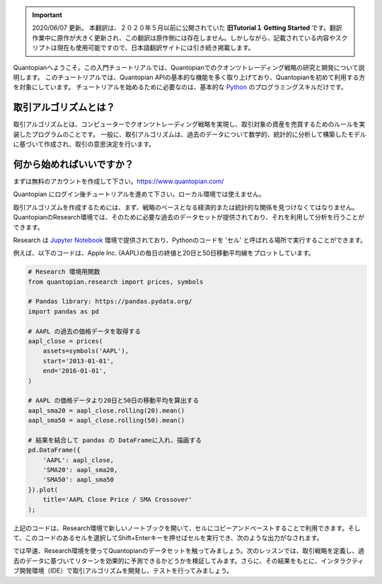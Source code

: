 
.. important::

    2020/06/07 更新。
    本翻訳は、２０２０年５月以前に公開されていた **旧Tutorial１ Getting Started** です。翻訳作業中に原作が大きく更新され、この翻訳は原作側には存在しません。しかしながら、記載されている内容やスクリプトは現在も使用可能ですので、日本語翻訳サイトには引き続き掲載します。

Quantopianへようこそ。この入門チュートリアルでは、Quantopianでのクオンツトレーディング戦略の研究と開発について説明します。
このチュートリアルでは、Quantopian APIの基本的な機能を多く取り上げており、Quantopianを初めて利用する方を対象にしています。
チュートリアルを始めるために必要なのは、基本的な `Python <https://docs.python.org/2.7/>`__ のプログラミングスキルだけです。


取引アルゴリズムとは？
-------------------------

取引アルゴリズムとは、コンピューターでクオンツトレーディング戦略を実現し、取引対象の資産を売買するためのルールを実装したプログラムのことです。
一般に、取引アルゴリズムは、過去のデータについて数学的、統計的に分析して構築したモデルに基づいて作成され、取引の意思決定を行います。



何から始めればいいですか？
--------------------------

まずは無料のアカウントを作成して下さい。https://www.quantopian.com/　

Quantopian にログイン後チュートリアルを進めて下さい。ローカル環境では使えません。

取引アルゴリズムを作成するためには、まず、戦略のベースとなる経済的または統計的な関係を見つけなくてはなりません。QuantopianのResearch環境では、そのために必要な過去のデータセットが提供されており、それを利用して分析を行うことができます。


Research は `Jupyter Notebook <http://jupyter-notebook-beginner-guide.readthedocs.io/en/latest/what_is_jupyter.html>`__ 環境で提供されており、Pythonのコードを 'セル' と呼ばれる場所で実行することができます。

例えば、以下のコードは、Apple Inc. (AAPL)の毎日の終値と20日と50日移動平均線をプロットしています。


.. code:: ipython2

    # Research 環境用関数
    from quantopian.research import prices, symbols
    
    # Pandas library: https://pandas.pydata.org/
    import pandas as pd
    
    # AAPL の過去の価格データを取得する
    aapl_close = prices(
        assets=symbols('AAPL'),
        start='2013-01-01',
        end='2016-01-01',
    )
    
    # AAPL の価格データより20日と50日の移動平均を算出する
    aapl_sma20 = aapl_close.rolling(20).mean()
    aapl_sma50 = aapl_close.rolling(50).mean()
    
    # 結果を結合して pandas の DataFrameに入れ、描画する
    pd.DataFrame({   
        'AAPL': aapl_close,
        'SMA20': aapl_sma20,
        'SMA50': aapl_sma50
    }).plot(
        title='AAPL Close Price / SMA Crossover'
    );

.. 上記のコードは、Research環境で新しいノートブックを開いて、セルにコピーアンドペーストするか、このレッスンの画面の右上にある「Get Notebook」ボタンをクリックすることで利用できます。そして、このコードのあるセルを選択してShift+Enterキーを押せばセルを実行でき、次のような出力がなされます。

上記のコードは、Research環境で新しいノートブックを開いて、セルにコピーアンドペーストすることで利用できます。そして、このコードのあるセルを選択してShift+Enterキーを押せばセルを実行でき、次のような出力がなされます。

.. Get Notebookボタンは、`Quantopianウェブサイト <https://www.quantopian.com/tutorials/getting-started#lesson1>`__ にあります。

.. image:: notebook_files/notebook_5_0.png


では早速、Research環境を使ってQuantopianのデータセットを触ってみましょう。次のレッスンでは、取引戦略を定義し、過去のデータに基づいてリターンを効果的に予測できるかどうかを検証してみます。さらに、その結果をもとに、インタラクティブ開発環境（IDE）で取引アルゴリズムを開発し、テストを行ってみましょう。
